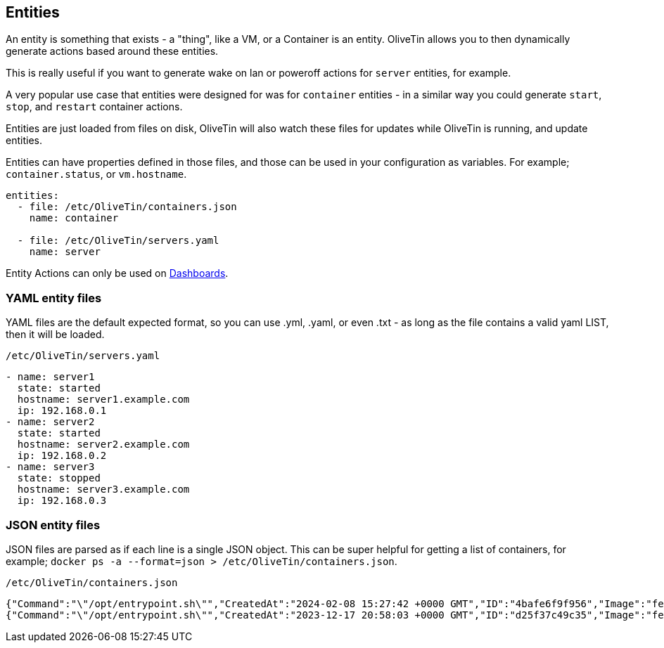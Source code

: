 [#entities]
== Entities

An entity is something that exists - a "thing", like a VM, or a Container is an entity. OliveTin allows you to then dynamically generate actions based around these entities.

This is really useful if you want to generate wake on lan or poweroff actions for `server` entities, for example.

A very popular use case that entities were designed for was for `container` entities - in a similar way you could generate `start`, `stop`, and `restart` container actions.

Entities are just loaded from files on disk, OliveTin will also watch these files for updates while OliveTin is running, and update entities.

Entities can have properties defined in those files, and those can be used in your configuration as variables. For example; `container.status`, or `vm.hostname`.

[source,yaml]
----
entities:
  - file: /etc/OliveTin/containers.json
    name: container

  - file: /etc/OliveTin/servers.yaml
    name: server
----

Entity Actions can only be used on <<dashboards,Dashboards>>.

[#entities-yaml]
=== YAML entity files

YAML files are the default expected format, so you can use .yml, .yaml, or even .txt - as long as the file contains a valid yaml LIST, then it will be loaded. 

.`/etc/OliveTin/servers.yaml`
[source,yaml]
----
- name: server1
  state: started
  hostname: server1.example.com
  ip: 192.168.0.1
- name: server2
  state: started
  hostname: server2.example.com
  ip: 192.168.0.2
- name: server3
  state: stopped
  hostname: server3.example.com
  ip: 192.168.0.3
----

[#entities-json]
=== JSON entity files

JSON files are parsed as if each line is a single JSON object. This can be super helpful for getting a list of containers, for example; `docker ps -a --format=json > /etc/OliveTin/containers.json`.

[source,json]
.`/etc/OliveTin/containers.json`
----
{"Command":"\"/opt/entrypoint.sh\"","CreatedAt":"2024-02-08 15:27:42 +0000 GMT","ID":"4bafe6f9f956","Image":"fedora","Labels":"?","LocalVolumes":"0","Mounts":"","Names":"media-indexing-container","Networks":"bridge","Ports":"","RunningFor":"13 days ago","Size":"0B","State":"exited","Status":"Exited (128) 13 days ago"}
{"Command":"\"/opt/entrypoint.sh\"","CreatedAt":"2023-12-17 20:58:03 +0000 GMT","ID":"d25f37c49c35","Image":"fedora","Labels":"?","LocalVolumes":"0","Mounts":"","Names":"media-playback-container","Networks":"bridge","Ports":"","RunningFor":"27 days ago","Size":"0B","State":"exited","Status":"Exited (137) 27 days ago"}
----

